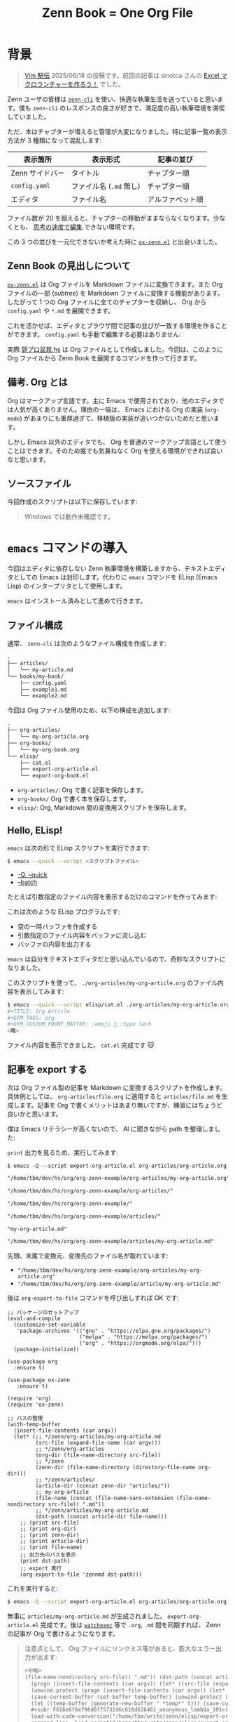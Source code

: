 #+TITLE: Zenn Book = One Org File
#+OPTIONS: toc:nil
#+GFM_TAGS: org
#+GFM_CUSTOM_FRONT_MATTER: :emoji 🗿 :type tech
#+GFM_CUSTOM_FRONT_MATTER: :published true

* 背景

#+ATTR_HTML: :x-type message
#+BEGIN_QUOTE
[[https://vim-jp.org/ekiden/][Vim 駅伝]] 2025/06/18 の投稿です。前回の記事は sinotca さんの [[https://zenn.dev/sinotca/articles/6bf254d056af28][Excel マクロランチャーを作ろう！]] でした。
#+END_QUOTE

Zenn ユーザの皆様は [[https://zenn.dev/zenn/articles/zenn-cli-guide][=zenn-cli=]] を使い、快適な執筆生活を送っていると思います。僕も =zenn-cli= のレスポンスの良さが好きで、満足度の高い執筆環境を満喫していました。

ただ、本はチャプターが増えると管理が大変になりました。特に記事一覧の表示方法が 3 種類になって混乱します:

| 表示箇所        | 表示形式             | 記事の並び      |
|----------------+---------------------+----------------|
| Zenn サイドバー | タイトル             | チャプター順     |
| =config.yaml=    | ファイル名 (=.md= 無し) | チャプター順     |
| エディタ        | ファイル名           | アルファベット順 |

ファイル数が 20 を超えると、チャプターの移動がままならなくなります。少なくとも、 [[https://www.kadokawa.co.jp/product/311865500010/][思考の速度で編集]] できない環境です。

この 3 つの並びを一元化できないか考えた時に [[https://github.com/conao3/ox-zenn.el][=ox-zenn.el=]] と出会いました。

** Zenn Book の見出しについて

[[https://github.com/conao3/ox-zenn.el][=ox-zenn.el=]]  は Org ファイルを Markdown ファイルに変換できます。また Org ファイルの一部 (/subtree/) を Markdown ファイルに変換する機能があります。したがって 1 つの Org ファイルに全てのチャプターを収納し、 Org から =config.yaml= や =*.md= を展開できます。

これを活かせば、エディタとブラウザ間で記事の並びが一致する環境を作ることができます。 =config.yaml= も手動で編集する必要はありません:

#+BEGIN_EXPORT md
![headings](/images/org-zenn-headings.png)
#+END_EXPORT

実際 [[https://zenn.dev/toyboot4e/books/kyopro-bonsai-hs][競プロ盆栽.hs]] は Org ファイルとして作成しました。今回は、このように Org ファイルから Zenn Book を展開するコマンドを作って行きます。

** 備考. Org とは

Org はマークアップ言語です。主に Emacs で使用されており、他のエディタでは人気が高くありません。理由の一端は、 Emacs における Org の実装 (=org-mode=) があまりにも重厚過ぎて、移植版の実装が追いつかないためだと思います。

しかし Emacs 以外のエディタでも、 Org を普通のマークアップ言語として使うことはできます。そのため誰でも気兼ねなく Org を使える環境ができれば良いなと思います。

** ソースファイル

今回作成のスクリプトは以下に保存しています:

#+BEGIN_EXPORT md
https://github.com/toyboot4e/org-zenn-example
#+END_EXPORT

#+ATTR_HTML: :x-type message
#+BEGIN_QUOTE
Windows では動作未確認です。
#+END_QUOTE

* =emacs= コマンドの導入

今回はエディタに依存しない Zenn 執筆環境を構築しますから、テキストエディタとしての Emacs は封印します。代わりに =emacs= コマンドを ELisp (Emacs Lisp) のインタープリタとして使用します。

=emacs= はインストール済みとして進めて行きます。

** ファイル構成

通常、 =zenn-cli= は次のようなファイル構成を作成します:

#+BEGIN_SRC txt
.
├── articles/
│   └── my-article.md
└── books/my-book/
    ├── config.yaml
    ├── example1.md
    └── example2.md
#+END_SRC

今回は Org ファイル使用のため、以下の構成を追加します:

#+BEGIN_SRC txt
.
├── org-articles/
│   └── my-org-article.org
├── org-books/
│   └── my-org-book.org
└── elisp/
    ├── cat.el
    ├── export-org-article.el
    └── export-org-book.el
#+END_SRC

- =org-articles/=: Org で書く記事を保存します。
- =org-books/= Org で書く本を保存します。
- =elisp/=: Org, Markdown 間の変換用スクリプトを保存します。

** Hello, ELisp!

=emacs= は次の形で ELisp スクリプトを実行できます:

#+BEGIN_SRC sh
$ emacs --quick --script <スクリプトファイル>
#+END_SRC

- [[https://www.gnu.org/software/emacs/manual/html_node/emacs/Initial-Options.html#index-_002d_002dquick][-Q, --quick]]
- [[https://www.gnu.org/software/emacs/manual/html_node/emacs/Initial-Options.html#index-_002d_002dscript][--batch]]

たとえば引数指定のファイル内容を表示するだけのコマンドを作ってみます:

#+BEGIN_EXPORT md
```elisp:elisp/cat.el
(with-temp-buffer
  (insert-file-contents (car argv))
  (princ (buffer-string)))
```
#+END_EXPORT

これは次のような ELisp プログラムです:

- 空の一時バッファを作成する
- 引数指定のファイル内容をバッファに流し込む
- バッファの内容を出力する

=emacs= は自分をテキストエディタだと思い込んでいるので、奇妙なスクリプトになりました。

このスクリプトを使って、 =./org-articles/my-org-article.org= のファイル内容を表示してみます:

#+BEGIN_SRC sh
$ emacs --quick --script elisp/cat.el ./org-articles/my-org-article.org
#+TITLE: Org Article
#+GFM_TAGS: org
#+GFM_CUSTOM_FRONT_MATTER: :emoji 🗿 :type tech
<略>
#+END_SRC

ファイル内容を表示できました。 =cat.el= 完成です 🐱

** 記事を export する

次は Org ファイル製の記事を Markdown に変換するスクリプトを作成します。具体例としては、 =org-articles/file.org= に適用すると =articles/file.md= を生成します。記事を Org で書くメリットはあまり無いですが、練習にはちょうど良いかと思います。

僕は Emacs リテラシーが高くないので、 AI に聞きながら path を整理しました:

#+BEGIN_EXPORT md
```elisp:elisp/export-org-article.el
(with-temp-buffer
  (insert-file-contents (car argv))
  (let* (;; */zenn/org-articles/my-org-article.md
         (src-file (expand-file-name (car argv)))
         ;; */zenn/org-articles
         (org-dir (file-name-directory src-file))
         ;; */zenn
         (zenn-dir (file-name-directory (directory-file-name org-dir)))
         ;; */zenn/articles/
         (article-dir (concat zenn-dir "articles/"))
         ;; my-org-article
         (file-name (concat (file-name-sans-extension (file-name-nondirectory src-file)) ".md"))
         ;; */zenn/articles/my-org-article.md
         (dst-path (concat article-dir file-name)))
    ;; (org-export-to-file 'zennmd outfile)
    (print src-file)
    (print org-dir)
    (print zenn-dir)
    (print article-dir)
    (print file-name)
    (print dst-path)))
```
#+END_EXPORT

=print= 出力を見るため、実行してみます:

#+BEGIN_SRC elisp
$ emacs -Q --script export-org-article.el org-articles/org-article.org
#+END_SRC

#+BEGIN_SRC txt
"/home/tbm/dev/hs/org/org-zenn-example/org-articles/my-org-article.org"

"/home/tbm/dev/hs/org/org-zenn-example/org-articles/"

"/home/tbm/dev/hs/org/org-zenn-example/"

"/home/tbm/dev/hs/org/org-zenn-example/articles/"

"my-org-article.md"

"/home/tbm/dev/hs/org/org-zenn-example/articles/my-org-article.md"
#+END_SRC

先頭、末尾で変換元、変換先のファイル名が取れています:

- ="/home/tbm/dev/hs/org/org-zenn-example/org-articles/my-org-article.org"=
- ="/home/tbm/dev/hs/org/org-zenn-example/article/my-org-article.md"=

後は =org-export-to-file= コマンドを呼び出しすれば OK です:

#+BEGIN_SRC elisp
;; パッケージのセットアップ
(eval-and-compile
  (customize-set-variable
   'package-archives '(("gnu" . "https://elpa.gnu.org/packages/")
                       ("melpa" . "https://melpa.org/packages/")
                       ("org" . "https://orgmode.org/elpa/")))
  (package-initialize))

(use-package org
  :ensure t)

(use-package ox-zenn
   :ensure t)

(require 'org)
(require 'ox-zenn)

;; パスの整理
(with-temp-buffer
  (insert-file-contents (car argv))
  (let* (;; */zenn/org-articles/my-org-article.md
         (src-file (expand-file-name (car argv)))
         ;; */zenn/org-articles
         (org-dir (file-name-directory src-file))
         ;; */zenn
         (zenn-dir (file-name-directory (directory-file-name org-dir)))
         ;; */zenn/articles/
         (article-dir (concat zenn-dir "articles/"))
         ;; my-org-article
         (file-name (concat (file-name-sans-extension (file-name-nondirectory src-file)) ".md"))
         ;; */zenn/articles/my-org-article.md
         (dst-path (concat article-dir file-name)))
    ;; (print src-file)
    ;; (print org-dir)
    ;; (print zenn-dir)
    ;; (print article-dir)
    ;; (print file-name)
    ;; 出力先のパスを表示
    (print dst-path)
    ;; export 実行
    (org-export-to-file 'zennmd dst-path)))
#+END_SRC

これを実行すると:

#+BEGIN_SRC sh
$ emacs -Q --script export-org-article.el org-articles/org-article.org
#+END_SRC

無事に =articles/my-org-article.md= が生成されました。 =export-org-article.el= 完成です。後は [[https://github.com/watchexec/watchexec][=watchexec=]] 等で =.org=, =.md= 間を同期すれば、 Zenn の記事が Org で書けるようになります。

#+BEGIN_QUOTE
注意点として、 Org ファイルにリンクミス等があると、膨大なエラー出力が出ます:

#+BEGIN_SRC txt
<中略>
(file-name-nondirectory src-file)) ".md")) (dst-path (concat article-dir file-name))) (print dst-path) (org-export-to-file 'zennmd dst-path))
  (progn (insert-file-contents (car argv)) (let* ((src-file (expand-file-name (car argv))) (org-dir (file-name-directory src-file)) (zenn-dir (file-name-directory (directory-file-name org-dir))) (article-dir (concat zenn-dir "articles/")) (file-name (concat (file-name-sans-extension (file-name-nondirectory src-file)) ".md")) (dst-path (concat article-dir file-name))) (print dst-path) (org-export-to-file 'zennmd dst-path)))
  (unwind-protect (progn (insert-file-contents (car argv)) (let* ((src-file (expand-file-name (car argv))) (org-dir (file-name-directory src-file)) (zenn-dir (file-name-directory (directory-file-name org-dir))) (article-dir (concat zenn-dir "articles/")) (file-name (concat (file-name-sans-extension (file-name-nondirectory src-file)) ".md")) (dst-path (concat article-dir file-name))) (print dst-path) (org-export-to-file 'zennmd dst-path))) (and (buffer-name temp-buffer) (kill-buffer temp-buffer)))
  (save-current-buffer (set-buffer temp-buffer) (unwind-protect (progn (insert-file-contents (car argv)) (let* ((src-file (expand-file-name (car argv))) (org-dir (file-name-directory src-file)) (zenn-dir (file-name-directory (directory-file-name org-dir))) (article-dir (concat zenn-dir "articles/")) (file-name (concat (file-name-sans-extension (file-name-nondirectory src-file)) ".md")) (dst-path (concat article-dir file-name))) (print dst-path) (org-export-to-file 'zennmd dst-path))) (and (buffer-name temp-buffer) (kill-buffer temp-buffer))))
  (let ((temp-buffer (generate-new-buffer " *temp*" t))) (save-current-buffer (set-buffer temp-buffer) (unwind-protect (progn (insert-file-contents (car argv)) (let* ((src-file (expand-file-name (car argv))) (org-dir (file-name-directory src-file)) (zenn-dir (file-name-directory (directory-file-name org-dir))) (article-dir (concat zenn-dir "articles/")) (file-name (concat (file-name-sans-extension (file-name-nondirectory src-file)) ".md")) (dst-path (concat article-dir file-name))) (print dst-path) (org-export-to-file 'zennmd dst-path))) (and (buffer-name temp-buffer) (kill-buffer temp-buffer)))))
  #<subr F616e6f6e796d6f75732d6c616d626461_anonymous_lambda_101>(#<buffer  *load*> "/home/tbm/write/zenn/elisp/export-org-article.el")
  load-with-code-conversion("/home/tbm/write/zenn/elisp/export-org-article.el" "/home/tbm/write/zenn/elisp/export-org-article.el" nil t #<subr F616e6f6e796d6f75732d6c616d626461_anonymous_lambda_101>)
  command-line--load-script("/home/tbm/write/zenn/elisp/export-org-article.el")
  command-line-1(("-scriptload" "elisp/export-org-article.el" "org/write-org-for-great-good.org"))
  command-line()
  normal-top-level()
Wrong type argument: char-or-string-p, (verbatim (:standard-properties [1510 nil nil nil 1518 1 nil nil nil nil ...] :value "emacs"))
#+END_SRC

ログを見るのも大変なので、二分探索による解決が速いと思います。 Org ファイルを半分ずつ消して原因を絞り込むことになります。ちょっと悲しい作業ですが……。
#+END_QUOTE

** 本を export する

本題です。 1 つの Org ファイルから Zenn Book 全体を展開するスクリプトを作ります。

*** パスの整理

こちらもパスの整理から入ります。引数として =org-book/my-book.org= (例) を受け取った時に、 =books/my-book/= パスを作成します:

#+BEGIN_EXPORT md
```elisp:elisp/export-book.el
(with-temp-buffer
  (insert-file-contents (car argv))
  (let* (;; */zenn/org-books/my-org-book.el
         (src-file (expand-file-name (car argv)))
         ;; */zenn/org-books
         (org-dir (file-name-directory src-file))
         ;; */zenn
         (zenn-dir (file-name-directory (directory-file-name org-dir)))
         ;; my-org-book
         (book-name (file-name-sans-extension (file-name-nondirectory src-file)))
         ;; */zenn/books/my-org-book/
         (book-dir (concat zenn-dir "books/" book-name "/")))
    (print book-dir)))
```
#+END_EXPORT

実行すると、変換先の book ディレクトリが取れています:

#+BEGIN_SRC sh
$ emacs -q --script elisp/export-org-book.el ./org-books/my-org-book.org
"/home/tbm/dev/hs/org/org-zenn-example/books/my-org-book/"
#+END_SRC

- ="/home/tbm/dev/hs/org/org-zenn-example/article/my-org-article/"=

*** レベル 1 見出しを走査する

今回対象の Org ファイルは、次のような内容です:

#+BEGIN_SRC org
,#+TITLE: Zenn Book in Org

,* Heading 1

,* TODO Heading 2

,* Heading 3
#+END_SRC

[[https://orgmode.org/manual/Using-the-Mapping-API.html#index-org_002dmap_002dentries][=org-map-entries=]] を使うと、 Org ドキュメント中の要素を走査できます。

#+BEGIN_SRC elisp
(with-temp-buffer
  (insert-file-contents (car argv))
  (org-mode)
  (org-map-entries
   (lambda ()
     (let ((title (org-entry-get nil "ITEM")))
       (message title)))
   "LEVEL=1")))
#+END_SRC

実行結果は以下の通りでした:

#+BEGIN_SRC sh
$ emacs -q --script elisp/export-org-book.el ./org-books/my-org-book.org
Heading 1
TODO Heading 2
Heading 3
#+END_SRC

Org には見出しに [[https://orgmode.org/manual/TODO-Basics.html][TODO]] をつける機能があります。 =TODO= 付きの見出しは下書きとみなし、スキップすることにすると、 =Heading 2= は省略されます:

#+BEGIN_SRC elisp
(org-map-entries
 (lambda ()
   (let ((title (org-entry-get nil "ITEM")))
     (unless (string= (org-get-todo-state) "TODO")
       (message title))))
 "LEVEL=1")
#+END_SRC

#+BEGIN_SRC sh
$ emacs -q --script elisp/export-org-book.el ./org-books/my-org-book.org
Heading 1
Heading 3
#+END_SRC

*** レベル 1 見出しを =.md= ファイルに変換する

Org ファイルに =EXPORT_FILE_NAME= /property/ を記載します。たとえば =chapter-1= を指定すると、 =chapter-1.md= が生成されるようにします:

#+BEGIN_SRC 
,#+TITLE: Org Book

,* Heading 1
:PROPERTIES:
:EXPORT_FILE_NAME: chapter-1
:END:

テスト

,* TODO Heading 2
:PROPERTIES:
:EXPORT_FILE_NAME: chapter-2
:END:

テスト

,* Heading 3
:PROPERTIES:
:EXPORT_FILE_NAME: chapter-3
:END:

テスト
#+END_SRC

=org-map-entries= でレベル 1 見出しを走査するとき、 =lambda= 中で =org-zenn-export-to-markdown= すると、相対パスへ =.md= ファイルが生成されます。これが =book= ファイル中に出力されるよう =cd= しておけば、目的の場所に =.md= ファイルが生成されます:

#+BEGIN_SRC elisp
(with-temp-buffer
  (insert-file-contents (car argv))
  (org-mode)
  (let* (;; */zenn/org-books/my-org-book.el
         (src-file (expand-file-name (car argv)))
         ;; */zenn/org-books
         (org-dir (file-name-directory src-file))
         ;; */zenn
         (zenn-dir (file-name-directory (directory-file-name org-dir)))
         ;; my-org-book
         (book-name (file-name-sans-extension (file-name-nondirectory src-file)))
         ;; */zenn/books/my-org-book/
         (book-dir (concat zenn-dir "books/" book-name "/")))
    (print book-dir)

    (unless (file-directory-p book-dir)
      (make-directory book-dir t))
    (cd book-dir)

    (org-map-entries
     (lambda ()
       (let ((title (org-entry-get nil "ITEM")))
         (unless (string= (org-get-todo-state) "TODO")
           ;; (message title)
           (org-zenn-export-to-markdown nil t))))
     "LEVEL=1")))
#+END_SRC

#+BEGIN_SRC sh
$ emacs -q --script elisp/export-org-book.el ./org-books/my-org-book.org

$ fd . books/my-org-book | as-tree
books/my-org-book
├── chapter-1.md
└── chapter-3.md
#+END_SRC

成功です！　後は =config.yaml= を自動生成できれば、 Zenn Book 全体を Org ファイルから展開できます。

*** =config.yaml= を自動生成する

最後に =config.yaml= の生成部分です。 Org ファイル中に =config.yaml= を埋め込んでおきます:

#+BEGIN_SRC org
,* TODO メタデータ

,** =config.yaml=

,#+NAME: config.yaml
,#+BEGIN_SRC yaml
title: "My Org Book"
summary: "Greate Org"
topics: ["org"]
published: true
price: 0
chapters:
,#+END_SRC
#+END_SRC

=chapters= 以下をスクリプト内で生成すると、次のような =config.yaml= が出力されます:

#+BEGIN_EXPORT md
```yaml:books/my-org-book/config.yaml
title: "My Org Book"
summary: "Greate Org"
topics: ["org"]
published: true
price: 0
chapters:
- chapter-1
- chapter-3
```
#+END_EXPORT

スクリプトは =org-map-entries= 等でゴリゴリ実装します。詳細は [[https://github.com/toyboot4e/org-zenn-example][リポジトリ]] の [[https://github.com/toyboot4e/org-zenn-example/blob/main/elisp/export-org-book.el][該当スクリプト]] をご覧ください。

#+BEGIN_EXPORT md
![headings](/images/org-zenn-headings.png)
*環境構築できれば、このような見た目になります*
#+END_EXPORT

* 終わりに

Zenn Book を Org で書くためのスクリプトを作成しました。お使いのエディタが何であれ、 Org ファイルがご利用可能です。快適な執筆生活をお送りください！

CLI ツールとしての Emacs の可能性にも注目頂けると幸いです。何てことのないスクリプトで結構便利になったと思います。

Emacs プロの方がいらっしゃれば、あちゃーという箇所もあったと思いますが、ご容赦ください。まだまだ ELisp ネイティブからは遠いです。

それではご一読頂きありがとうございました！

** 参考

#+BEGIN_EXPORT md
https://zenn.dev/conao3/articles/ox-zenn-usage
#+END_EXPORT


